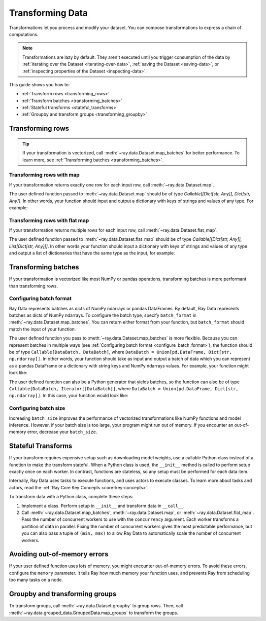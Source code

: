 .. _transforming_data:

=================
Transforming Data
=================

Transformations let you process and modify your dataset. You can compose transformations
to express a chain of computations.

.. note::
    Transformations are lazy by default. They aren't executed until you trigger consumption of the data by :ref:`iterating over the Dataset <iterating-over-data>`, :ref:`saving the Dataset <saving-data>`, or :ref:`inspecting properties of the Dataset <inspecting-data>`.

This guide shows you how to:

* :ref:`Transform rows <transforming_rows>`
* :ref:`Transform batches <transforming_batches>`
* :ref:`Stateful transforms <stateful_transforms>`
* :ref:`Groupby and transform groups <transforming_groupby>`

.. _transforming_rows:

Transforming rows
=================

.. tip::

    If your transformation is vectorized, call :meth:`~ray.data.Dataset.map_batches` for
    better performance. To learn more, see :ref:`Transforming batches <transforming_batches>`.

Transforming rows with map
~~~~~~~~~~~~~~~~~~~~~~~~~~

If your transformation returns exactly one row for each input row, call
:meth:`~ray.data.Dataset.map`.

.. testcode::

    import os
    from typing import Any, Dict
    import ray

    def parse_filename(row: Dict[str, Any]) -> Dict[str, Any]:
        row["filename"] = os.path.basename(row["path"])
        return row

    ds = (
        ray.data.read_images("s3://anonymous@ray-example-data/image-datasets/simple", include_paths=True)
        .map(parse_filename)
    )

The user defined function passed to :meth:`~ray.data.Dataset.map` should be of type
`Callable[[Dict[str, Any]], Dict[str, Any]]`. In other words, your function should
input and output a dictionary with keys of strings and values of any type. For example:

.. testcode::

    from typing import Any, Dict

    def fn(row: Dict[str, Any]) -> Dict[str, Any]:
        # access row data
        value = row["col1"]

        # add data to row
        row["col2"] = ...

        # return row
        return row

Transforming rows with flat map
~~~~~~~~~~~~~~~~~~~~~~~~~~~~~~~

If your transformation returns multiple rows for each input row, call
:meth:`~ray.data.Dataset.flat_map`.

.. testcode::

    from typing import Any, Dict, List
    import ray

    def duplicate_row(row: Dict[str, Any]) -> List[Dict[str, Any]]:
        return [row] * 2

    print(
        ray.data.range(3)
        .flat_map(duplicate_row)
        .take_all()
    )

.. testoutput::

    [{'id': 0}, {'id': 0}, {'id': 1}, {'id': 1}, {'id': 2}, {'id': 2}]

The user defined function passed to :meth:`~ray.data.Dataset.flat_map` should be of type
`Callable[[Dict[str, Any]], List[Dict[str, Any]]]`. In other words your function should
input a dictionary with keys of strings and values of any type and output a list of
dictionaries that have the same type as the input, for example:

.. testcode::

    from typing import Any, Dict, List

    def fn(row: Dict[str, Any]) -> List[Dict[str, Any]]:
        # access row data
        value = row["col1"]

        # add data to row
        row["col2"] = ...

        # construct output list
        output = [row, row]

        # return list of output rows
        return output

.. _transforming_batches:

Transforming batches
====================

If your transformation is vectorized like most NumPy or pandas operations, transforming
batches is more performant than transforming rows.

.. testcode::

    from typing import Dict
    import numpy as np
    import ray

    def increase_brightness(batch: Dict[str, np.ndarray]) -> Dict[str, np.ndarray]:
        batch["image"] = np.clip(batch["image"] + 4, 0, 255)
        return batch

    ds = (
        ray.data.read_images("s3://anonymous@ray-example-data/image-datasets/simple")
        .map_batches(increase_brightness)
    )

.. _configure_batch_format:

Configuring batch format
~~~~~~~~~~~~~~~~~~~~~~~~

Ray Data represents batches as dicts of NumPy ndarrays or pandas DataFrames. By
default, Ray Data represents batches as dicts of NumPy ndarrays. To configure the batch type,
specify ``batch_format`` in :meth:`~ray.data.Dataset.map_batches`. You can return either
format from your function, but ``batch_format`` should match the input of your function.

.. tab-set::

    .. tab-item:: NumPy

        .. testcode::

            from typing import Dict
            import numpy as np
            import ray

            def increase_brightness(batch: Dict[str, np.ndarray]) -> Dict[str, np.ndarray]:
                batch["image"] = np.clip(batch["image"] + 4, 0, 255)
                return batch

            ds = (
                ray.data.read_images("s3://anonymous@ray-example-data/image-datasets/simple")
                .map_batches(increase_brightness, batch_format="numpy")
            )

    .. tab-item:: pandas

        .. testcode::

            import pandas as pd
            import ray

            def drop_nas(batch: pd.DataFrame) -> pd.DataFrame:
                return batch.dropna()

            ds = (
                ray.data.read_csv("s3://anonymous@air-example-data/iris.csv")
                .map_batches(drop_nas, batch_format="pandas")
            )

The user defined function you pass to :meth:`~ray.data.Dataset.map_batches` is more flexible. Because you can represent batches
in multiple ways (see :ref:`Configuring batch format <configure_batch_format>`), the function should be of type
``Callable[DataBatch, DataBatch]``, where ``DataBatch = Union[pd.DataFrame, Dict[str, np.ndarray]]``. In
other words, your function should take as input and output a batch of data which you can represent as a
pandas DataFrame or a dictionary with string keys and NumPy ndarrays values. For example, your function might look like:

.. testcode::

    import pandas as pd

    def fn(batch: pd.DataFrame) -> pd.DataFrame:
        # modify batch
        batch = ...

        # return batch
        return batch

The user defined function can also be a Python generator that yields batches, so the function can also
be of type ``Callable[DataBatch, Iterator[[DataBatch]]``, where ``DataBatch = Union[pd.DataFrame, Dict[str, np.ndarray]]``.
In this case, your function would look like:

.. testcode::

    from typing import Dict, Iterator
    import numpy as np

    def fn(batch: Dict[str, np.ndarray]) -> Iterator[Dict[str, np.ndarray]]:
        # yield the same batch multiple times
        for _ in range(10):
            yield batch

Configuring batch size
~~~~~~~~~~~~~~~~~~~~~~

Increasing ``batch_size`` improves the performance of vectorized transformations like
NumPy functions and model inference. However, if your batch size is too large, your
program might run out of memory. If you encounter an out-of-memory error, decrease your
``batch_size``.

.. _stateful_transforms:

Stateful Transforms
===================

If your transform requires expensive setup such as downloading
model weights, use a callable Python class instead of a function to make the transform stateful. When a Python class
is used, the ``__init__`` method is called to perform setup exactly once on each worker.
In contrast, functions are stateless, so any setup must be performed for each data item.

Internally, Ray Data uses tasks to execute functions, and uses actors to execute classes.
To learn more about tasks and actors, read the
:ref:`Ray Core Key Concepts <core-key-concepts>`.

To transform data with a Python class, complete these steps:

1. Implement a class. Perform setup in ``__init__`` and transform data in ``__call__``.

2. Call :meth:`~ray.data.Dataset.map_batches`, :meth:`~ray.data.Dataset.map`, or
   :meth:`~ray.data.Dataset.flat_map`. Pass the number of concurrent workers to use with the ``concurrency`` argument. Each worker transforms a partition of data in parallel.
   Fixing the number of concurrent workers gives the most predictable performance, but you can also pass a tuple of ``(min, max)`` to allow Ray Data to automatically
   scale the number of concurrent workers.

.. tab-set::

    .. tab-item:: CPU

        .. testcode::

            from typing import Dict
            import numpy as np
            import torch
            import ray

            class TorchPredictor:

                def __init__(self):
                    self.model = torch.nn.Identity()
                    self.model.eval()

                def __call__(self, batch: Dict[str, np.ndarray]) -> Dict[str, np.ndarray]:
                    inputs = torch.as_tensor(batch["data"], dtype=torch.float32)
                    with torch.inference_mode():
                        batch["output"] = self.model(inputs).detach().numpy()
                    return batch

            ds = (
                ray.data.from_numpy(np.ones((32, 100)))
                .map_batches(TorchPredictor, concurrency=2)
            )

        .. testcode::
            :hide:

            ds.materialize()

    .. tab-item:: GPU

        .. testcode::

            from typing import Dict
            import numpy as np
            import torch
            import ray

            class TorchPredictor:

                def __init__(self):
                    self.model = torch.nn.Identity().cuda()
                    self.model.eval()

                def __call__(self, batch: Dict[str, np.ndarray]) -> Dict[str, np.ndarray]:
                    inputs = torch.as_tensor(batch["data"], dtype=torch.float32).cuda()
                    with torch.inference_mode():
                        batch["output"] = self.model(inputs).detach().cpu().numpy()
                    return batch

            ds = (
                ray.data.from_numpy(np.ones((32, 100)))
                .map_batches(
                    TorchPredictor,
                    # Two workers with one GPU each
                    concurrency=2,
                    # Batch size is required if you're using GPUs.
                    batch_size=4,
                    num_gpus=1
                )
            )

        .. testcode::
            :hide:

            ds.materialize()

Avoiding out-of-memory errors
=============================

If your user defined function uses lots of memory, you might encounter out-of-memory 
errors. To avoid these errors, configure the ``memory`` parameter. It tells Ray how much 
memory your function uses, and prevents Ray from scheduling too many tasks on a node.

.. testcode::
    :hide:

    import ray
    
    ds = ray.data.range(1)

.. testcode::

    def uses_lots_of_memory(batch: Dict[str, np.ndarray]) -> Dict[str, np.ndarray]:
        ...

    # Tell Ray that the function uses 1 GiB of memory
    ds.map_batches(uses_lots_of_memory, memory=1 * 1024 * 1024)

.. _transforming_groupby:

Groupby and transforming groups
===============================

To transform groups, call :meth:`~ray.data.Dataset.groupby` to group rows. Then, call
:meth:`~ray.data.grouped_data.GroupedData.map_groups` to transform the groups.

.. tab-set::

    .. tab-item:: NumPy

        .. testcode::

            from typing import Dict
            import numpy as np
            import ray

            items = [
                {"image": np.zeros((32, 32, 3)), "label": label}
                for _ in range(10) for label in range(100)
            ]

            def normalize_images(group: Dict[str, np.ndarray]) -> Dict[str, np.ndarray]:
                group["image"] = (group["image"] - group["image"].mean()) / group["image"].std()
                return group

            ds = (
                ray.data.from_items(items)
                .groupby("label")
                .map_groups(normalize_images)
            )

    .. tab-item:: pandas

        .. testcode::

            import pandas as pd
            import ray

            def normalize_features(group: pd.DataFrame) -> pd.DataFrame:
                target = group.drop("target")
                group = (group - group.min()) / group.std()
                group["target"] = target
                return group

            ds = (
                ray.data.read_csv("s3://anonymous@air-example-data/iris.csv")
                .groupby("target")
                .map_groups(normalize_features)
            )
